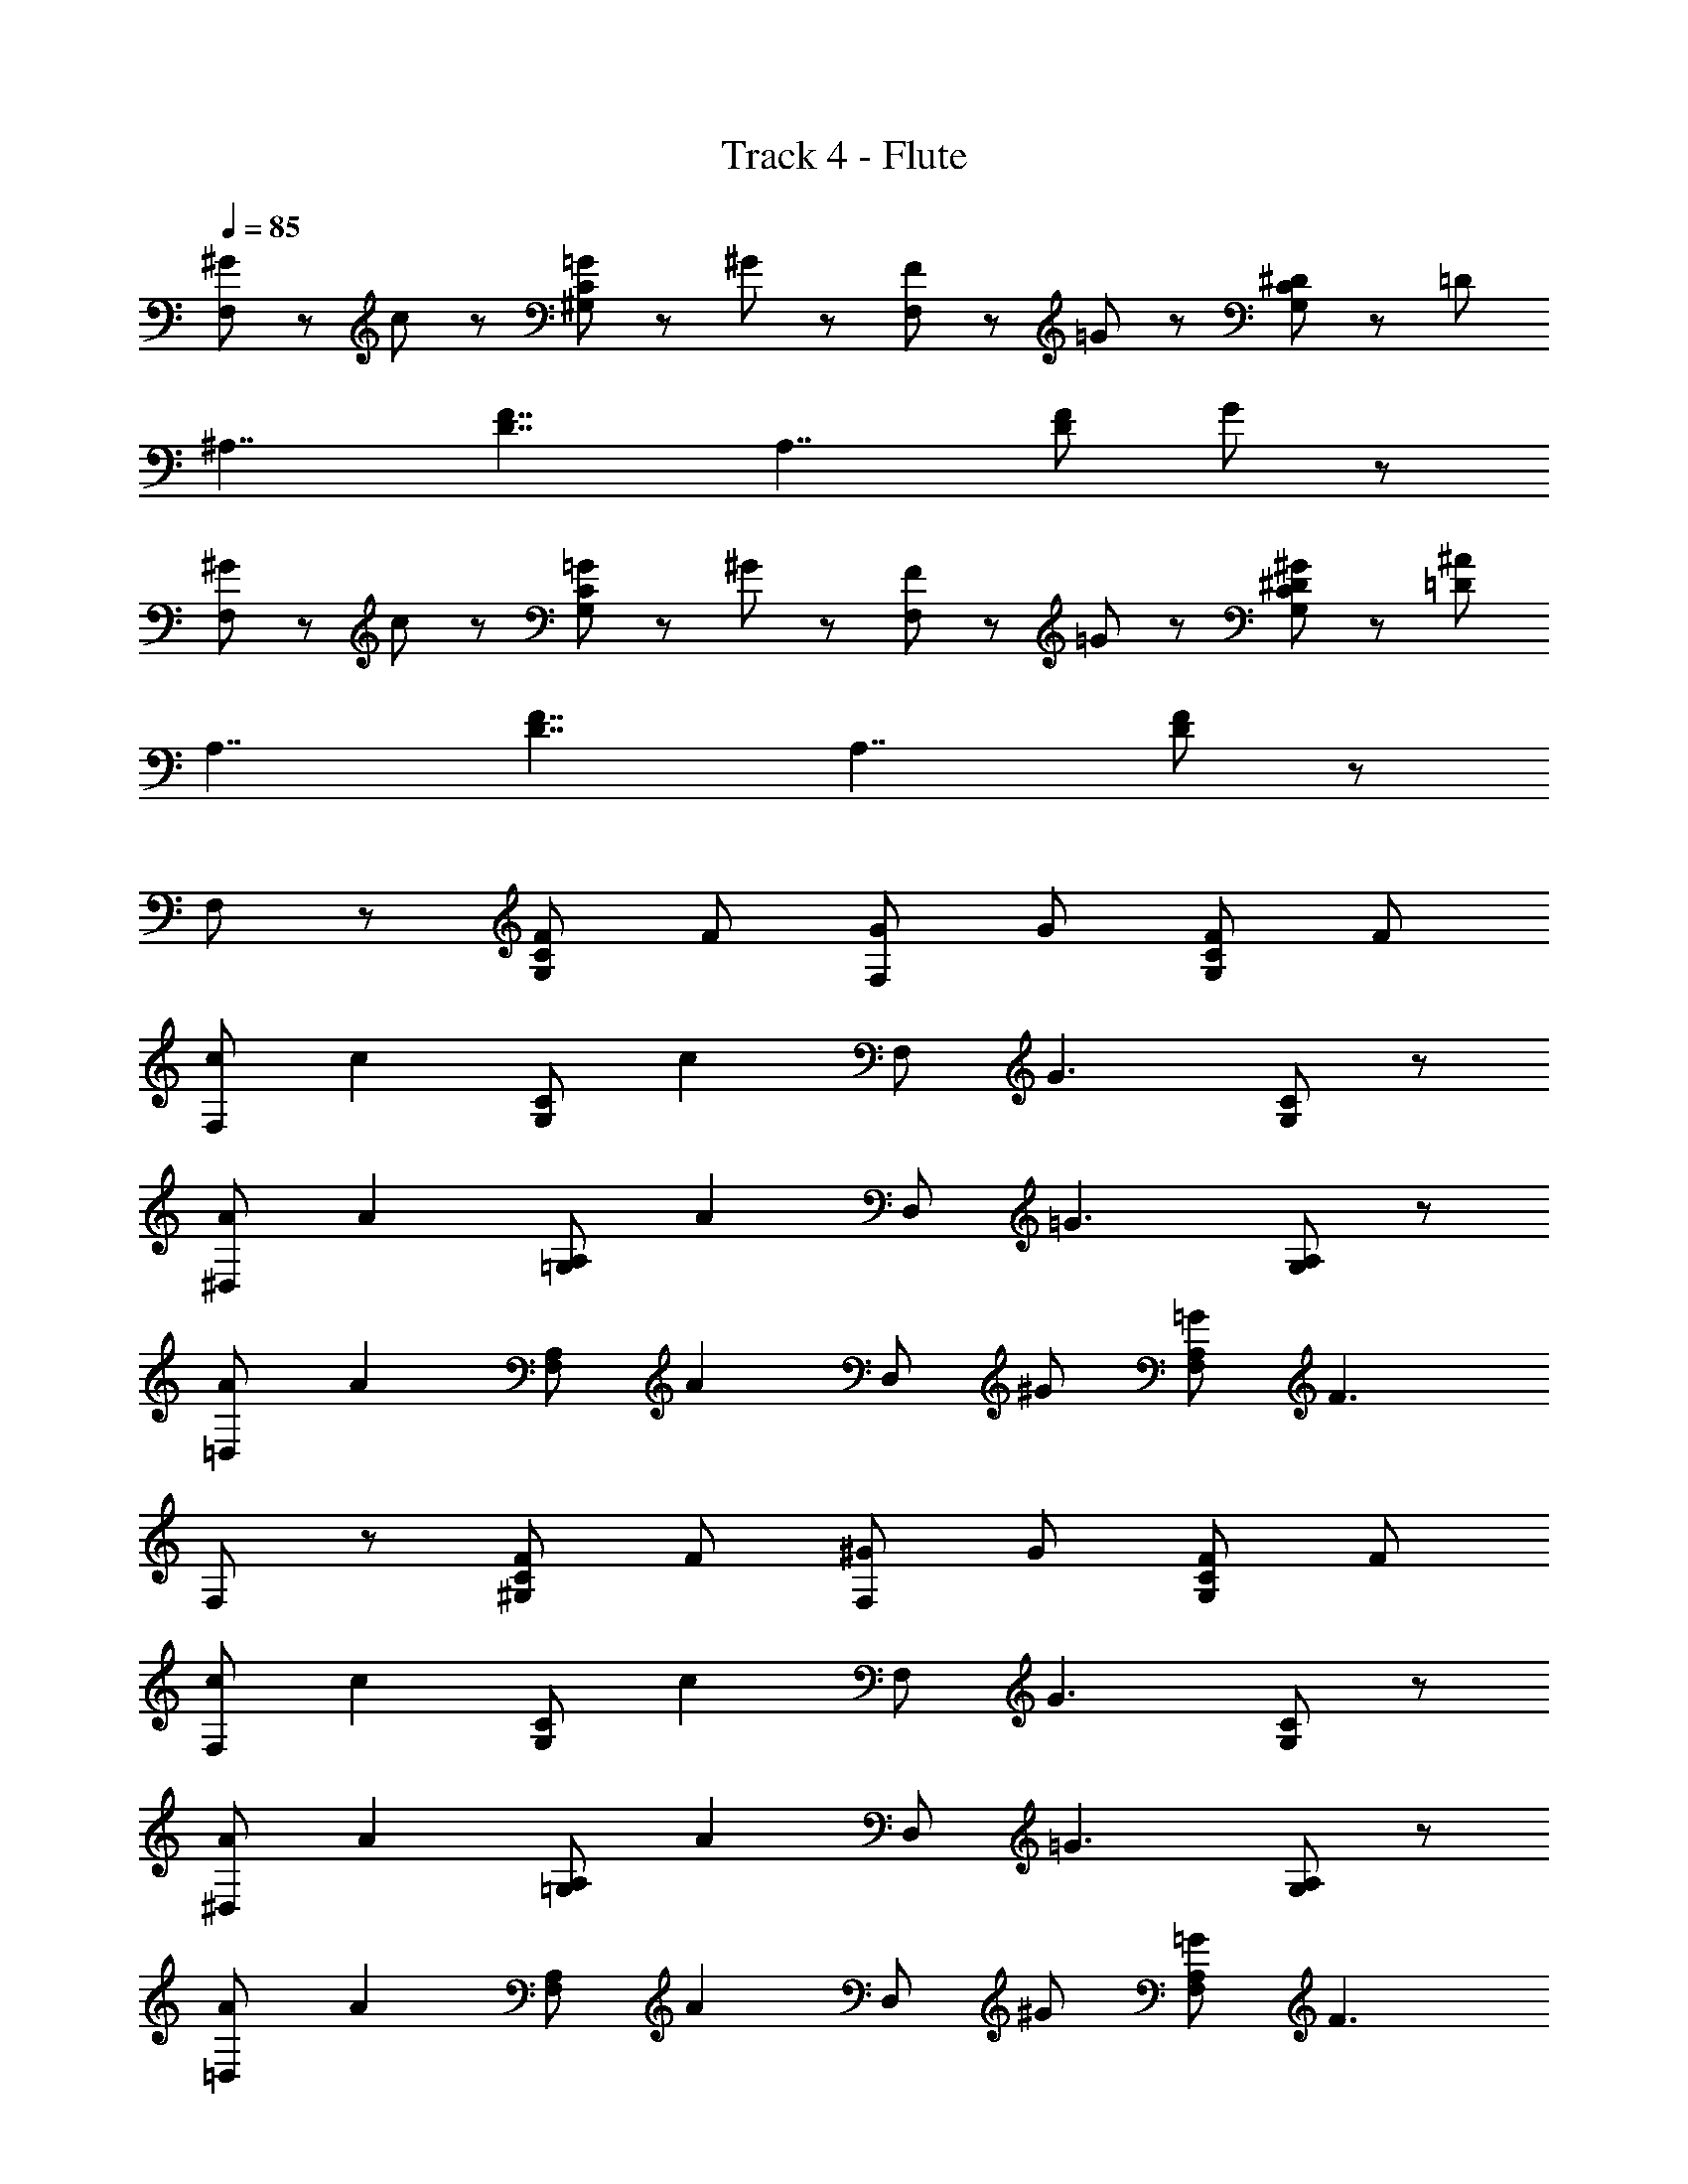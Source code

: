 X: 1
T: Track 4 - Flute
Z: ABC Generated by Starbound Composer
L: 1/8
Q: 1/4=85
K: C
[^G47/48F,5/3] z/48 c47/48 z/48 [=G47/48^G,5/3C5/3] z/48 ^G47/48 z/48 [F47/48F,5/3] z/48 =G47/48 z/48 [^D47/48G,5/3C5/3] z/48 [=D8/3z] 
[^A,7/2z2] [D7/2F7/2z2] [A,7/2z2] [D5/3F5/3z] G47/48 z/48 
[^G47/48F,5/3] z/48 c47/48 z/48 [=G47/48G,5/3C5/3] z/48 ^G47/48 z/48 [F47/48F,5/3] z/48 =G47/48 z/48 [^D47/48^G47/48G,5/3C5/3] z/48 [=D8/3^A8/3z] 
[A,7/2z2] [D7/2F7/2z2] [A,7/2z2] [D5/3F5/3] z/3 
F,5/3 z/3 [FG,5/3C5/3] F [GF,5/3] G [FG,5/3C5/3] F 
[cF,5/3] [c2z] [G,5/3C5/3z] [c2z] [F,5/3z] [G3z] [G,5/3C5/3] z/3 
[A^D,5/3] [A2z] [=G,5/3A,5/3z] [A2z] [D,5/3z] [=G3z] [G,5/3A,5/3] z/3 
[A=D,5/3] [A2z] [F,5/3A,5/3z] [A2z] [D,5/3z] ^G [=GF,5/3A,5/3] [F3z] 
F,5/3 z/3 [F^G,5/3C5/3] F [^GF,5/3] G [FG,5/3C5/3] F 
[cF,5/3] [c2z] [G,5/3C5/3z] [c2z] [F,5/3z] [G3z] [G,5/3C5/3] z/3 
[A^D,5/3] [A2z] [=G,5/3A,5/3z] [A2z] [D,5/3z] [=G3z] [G,5/3A,5/3] z/3 
[A=D,5/3] [A2z] [F,5/3A,5/3z] [A2z] [D,5/3z] ^G [=GF,5/3A,5/3] [F3z] 
F,5/3 z/3 [^G,5/3C5/3z] F [^GF,5/3] G [FG,5/3C5/3] F 
[cF,5/3] [c2z] [G,5/3C5/3z] [c2z] [F,5/3z] [G3z] [G,5/3C5/3] z/3 
[A^D,5/3] [A2z] [=G,5/3A,5/3z] [A2z] [D,5/3z] [=G3z] [G,5/3A,5/3] z/3 
[A=D,5/3] [A2z] [F,5/3A,5/3z] [A2z] [D,5/3z] ^G [=GF,5/3A,5/3] [F3z] 
F,5/3 z/3 [F^G,5/3C5/3] F [^GF,5/3] G [FG,5/3C5/3] F 
[cF,5/3] [c2z] [G,5/3C5/3z] [c2z] [F,5/3z] [G3z] [G,5/3C5/3] z/3 
[A^D,5/3] [A2z] [=G,5/3A,5/3z] [A2z] [D,5/3z] [=G3z] [G,5/3A,5/3] z/3 
[A=D,5/3] [A2z] [F,5/3A,5/3z] [A2z] [D,5/3z] ^G [=GF,5/3A,5/3] [F3z] 
F,5/3 z/3 [F^G,5/3C5/3] F [^GF,5/3] G [cG,5/3C5/3] c 
[dF,5/3] A [F,5/3A,5/3z] A [d^A,,5/3] d [AF,5/3A,5/3] A 
[F,5/3F2] z/3 [G,5/3C5/3z] F [GF,5/3] G [cG,5/3C5/3] c 
[dF,5/3] A [AF,5/3A,5/3] A [dA,,5/3] d [AF,5/3A,5/3] A 
[F,5/3F2] z/3 [G,5/3C5/3z] F [GF,5/3] G [cG,5/3C5/3] c 
[dF,5/3] A [AF,5/3A,5/3] A [dA,,5/3] d [AF,5/3A,5/3] A 
F,5/3 z/3 [G,5/3C5/3z] F [GF,5/3] G [cG,5/3C5/3] c 
[dF,5/3] A A A d d [F47/48A] z/48 [=G47/48A] z/48 
[^G47/48F,5/3] z/48 c47/48 z/48 [=G47/48G,5/3C5/3f5^g5] z/48 ^G47/48 z/48 [F47/48F,5/3] z/48 =G47/48 z/48 [^D47/48G,5/3C5/3] z/48 [=D8/3d7f7z] 
[A,7/2z2] [D7/2F7/2z2] [A,7/2z2] [D5/3F5/3z] G47/48 z/48 
[^G47/48F,5/3] z/48 c47/48 z/48 [=G47/48G,5/3C5/3f5g5] z/48 ^G47/48 z/48 [F47/48F,5/3] z/48 =G47/48 z/48 [^D47/48^G47/48G,5/3C5/3] z/48 [=D8/3A8/3d7f7z] 
[A,7/2z2] [D7/2F7/2z2] [A,7/2z2] [D5/3F5/3] z/3 
[F,5/3F,,6] z/3 [FG,5/3C5/3] F [GF,5/3] G [FG,5/3C5/3G,,5/3] F 
[cF,5/3^G,,6] [c2z] [G,5/3C5/3z] [c2z] [F,5/3z] [G3z] [G,5/3C5/3C,5/3] z/3 
[A^D,5/3D,6] [A2z] [=G,5/3A,5/3z] [A2z] [D,5/3z] [=G3z] [G,5/3A,5/3G,5/3] z/3 
[A=D,5/3D,6] [A2z] [F,5/3A,5/3z] [A2z] [D,5/3z] ^G [=GF,5/3A,5/3F,5/3] [F3z] 
[F,5/3F,,6] z/3 [F^G,5/3C5/3] F [^GF,5/3] G [FG,5/3C5/3=G,,5/3] F 
[cF,5/3^G,,6] [c2z] [G,5/3C5/3z] [c2z] [F,5/3z] [G3z] [G,5/3C5/3C,5/3] z/3 
[A^D,5/3D,15/2] [A2z] [=G,5/3A,5/3z] [A2z] [D,5/3z] [=G3z] [G,5/3A,5/3] z/3 
[A=D,5/3D,15/2] [A2z] [F,5/3A,5/3z] [A2z] [D,5/3z] ^G [=GF,5/3A,5/3] [F3z] 
[F,5/3F,,6] z/3 [^G,5/3C5/3z] F [^GF,5/3] G [FG,5/3C5/3=G,,5/3] F 
[cF,5/3^G,,6] [c2z] [G,5/3C5/3z] [c2z] [F,5/3z] [G3z] [G,5/3C5/3C,5/3] z/3 
[A^D,5/3D,15/2] [A2z] [=G,5/3A,5/3z] [A2z] [D,5/3z] [=G3z] [G,5/3A,5/3] z/3 
[A=D,5/3D,15/2] [A2z] [F,5/3A,5/3z] [A2z] [D,5/3z] ^G [=GF,5/3A,5/3] [F3z] 
[F,5/3F,,6] z/3 [F^G,5/3C5/3] F [^GF,5/3] G [FG,5/3C5/3=G,,5/3] F 
[cF,5/3^G,,11/3] [c2z] [G,5/3C5/3z] [c2z] [F,5/3A,,2z] [G3z] [G,5/3C5/3C,2] z/3 
[A^D,5/3A,,15/2] [A2z] [=G,5/3A,5/3z] [A2z] [D,5/3z] [=G3z] [G,5/3A,5/3] z/3 
[A=D,5/3D,15/2] [A2z] [F,5/3A,5/3z] A2 ^G =G [F3z] 
[F,5/3F,,15/2] z/3 [F^G,5/3C5/3] F [^GF,5/3] G [cG,5/3C5/3] c 
[dF,5/3A,,15/2] A [F,5/3A,5/3z] A [dA,,5/3] d [AF,5/3A,5/3] A 
[F,5/3F2F,,15/2] z/3 [G,5/3C5/3z] F [GF,5/3] G [cG,5/3C5/3] c 
[dF,5/3A,,15/2] A [AF,5/3A,5/3] A [dA,,5/3] d [AF,5/3A,5/3] A 
[F,5/3F2F,,15/2] z/3 [G,5/3C5/3z] F [GF,5/3] G [cG,5/3C5/3] c 
[dF,5/3A,,15/2] A [AF,5/3A,5/3] A [dA,,5/3] d [AF,5/3A,5/3] A 
[F,5/3F,,15/2] z/3 [G,5/3C5/3z] F [GF,5/3] G [cG,5/3C5/3] c 
[dF,5/3A,,15/2] A A A d d [F47/48A] z/48 [=G47/48A] z/48 
[^G47/48F,5/3] z/48 c47/48 z/48 [=G47/48G,5/3C5/3G,239/48f5g5] z/48 ^G47/48 z/48 [F47/48F,5/3] z/48 =G47/48 z/48 [^D47/48G,5/3C5/3] z/48 [=D8/3F,13/2d7f7z] 
[A,7/2z2] [D7/2F7/2z2] [A,7/2z2] [D5/3F5/3z] G47/48 z/48 
[^G47/48F,5/3] z/48 c47/48 z/48 [=G47/48G,5/3C5/3G,239/48f5g5] z/48 ^G47/48 z/48 [F47/48F,5/3] z/48 =G47/48 z/48 [^D47/48^G47/48G,5/3C5/3] z/48 [=D8/3A8/3F,13/2d7f7z] 
[A,7/2z2] [D7/2F7/2z2] [A,7/2z2] [D5/3F5/3] z/3 
[G47/48F,5/3] z/48 c47/48 z/48 [=G47/48G,5/3C5/3G,239/48f5g5] z/48 ^G47/48 z/48 [F47/48F,5/3] z/48 =G47/48 z/48 [^D47/48G,5/3C5/3] 
